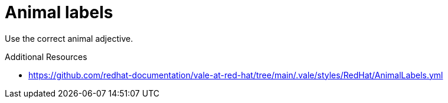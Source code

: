 :navtitle: Animal labels
:keywords: reference, rule, AnimalLabels

= Animal labels

Use the correct animal adjective.

.Additional Resources

* link:https://github.com/redhat-documentation/vale-at-red-hat/tree/main/.vale/styles/RedHat/AnimalLabels.yml[]

